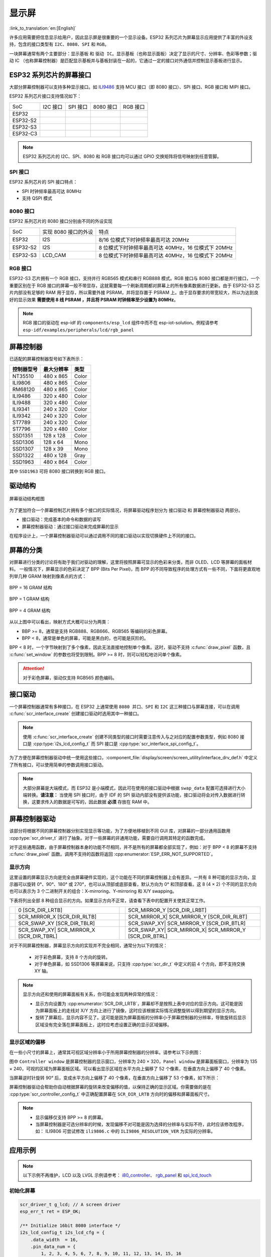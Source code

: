 显示屏
===========
:link_to_translation:`en:[English]`

许多应用需要把信息显示给用户，因此显示屏是很重要的一个显示设备。ESP32 系列芯片为屏幕显示应用提供了丰富的外设支持，包含的接口类型有 ``I2C``、``8080``、``SPI`` 和 ``RGB``。

一块屏幕通常有两个主要部分：``显示基板`` 和 ``驱动 IC``。显示基板（也称显示面板）决定了显示的尺寸、分辨率、色彩等参数；驱动 IC （也称屏幕控制器）是匹配显示基板并与基板封装在一起的，它通过一定的接口对外通信并控制显示基板进行显示。

ESP32 系列芯片的屏幕接口
------------------------

大部分屏幕控制器可以支持多种显示接口。如 `ILI9486 <https://www.waveshare.net/w/upload/7/78/ILI9486_Datasheet.pdf>`_ 支持 MCU 接口（即 8080 接口）、SPI 接口、RGB 接口和 MIPI 接口。

ESP32 系列芯片接口支持情况如下：

==================  ======================  ====================  ==================== ===========================
SoC                  I2C 接口                 SPI 接口                8080 接口              RGB 接口
------------------  ----------------------  --------------------  -------------------- ---------------------------
ESP32               |supported|             |supported|           |supported|
------------------  ----------------------  --------------------  -------------------- ---------------------------
ESP32-S2            |supported|             |supported|           |supported|
------------------  ----------------------  --------------------  -------------------- ---------------------------
ESP32-S3            |supported|             |supported|           |supported|          |supported|
------------------  ----------------------  --------------------  -------------------- ---------------------------
ESP32-C3            |supported|             |supported|
==================  ======================  ====================  ==================== ===========================

.. |supported| image:: https://img.shields.io/badge/-Supported-green

.. note:: ESP32 系列芯片的 I2C、SPI、8080 和 RGB 接口均可以通过 GPIO 交换矩阵将信号映射到任意管脚。

SPI 接口
^^^^^^^^^^^^^

ESP32 系列芯片的 SPI 接口特点：

- SPI 时钟频率最高可达 80MHz
- 支持 QSPI 模式

8080 接口
^^^^^^^^^^^^^

ESP32 系列芯片的 8080 接口分别由不同的外设实现

===============   ========================   ===========================================================
    SoC            实现 8080 接口的外设            特点
---------------   ------------------------   -----------------------------------------------------------
    ESP32          I2S                           8/16 位模式下时钟频率最高可达 20MHz
---------------   ------------------------   -----------------------------------------------------------
    ESP32-S2       I2S                           8 位模式下时钟频率最高可达 40MHz，16 位模式下 20MHz
---------------   ------------------------   -----------------------------------------------------------
    ESP32-S3       LCD_CAM                       8 位模式下时钟频率最高可达 40MHz，16 位模式下 20MHz
===============   ========================   ===========================================================

RGB 接口
^^^^^^^^^^^^^

ESP32-S3 芯片拥有一个 RGB 接口，支持并行 RGB565 模式和串行 RGB888 模式。RGB 接口与 8080 接口都是并行接口，一个重要区别在于 RGB 接口的屏幕一般不带显存，这就需要每一个刷新周期都对屏幕上的所有像素数据进行更新。由于 ESP32-S3 芯片内部没有足够的 RAM 用于显存，所以需要外接 PSRAM，并将显存置于 PSRAM 上。由于显存要求的带宽较大，所以为达到良好的显示效果 **需要使用 8 线 PSRAM ，并且将 PSRAM 时钟频率至少设置为 80MHz**。

.. note:: RGB 接口的驱动在 esp-idf 的 ``components/esp_lcd`` 组件中而不在 esp-iot-solution。例程请参考 ``esp-idf/examples/peripherals/lcd/rgb_panel``

屏幕控制器
-------------

已适配的屏幕控制器型号如下表所示：

+------------+----------------+------------+
| 控制器型号 | 最大分辨率     |    类型    |
+============+================+============+
|  NT35510   |     480 x 865  |   Color    |
+------------+----------------+------------+
|  ILI9806   |     480 x 865  |   Color    |
+------------+----------------+------------+
|  RM68120   |     480 x 865  |   Color    |
+------------+----------------+------------+
|  ILI9486   |     320 x 480  |   Color    |
+------------+----------------+------------+
|  ILI9488   |     320 x 480  |   Color    |
+------------+----------------+------------+
|  ILI9341   |     240 x 320  |   Color    |
+------------+----------------+------------+
|  ILI9342   |     240 x 320  |   Color    |
+------------+----------------+------------+
|  ST7789    |     240 x 320  |   Color    |
+------------+----------------+------------+
|  ST7796    |     320 x 480  |   Color    |
+------------+----------------+------------+
|  SSD1351   |     128 x 128  |   Color    |
+------------+----------------+------------+
|  SSD1306   |     128 x 64   |   Mono     |
+------------+----------------+------------+
|  SSD1307   |     128 x 39   |   Mono     |
+------------+----------------+------------+
|  SSD1322   |     480 x 128  |   Gray     |
+------------+----------------+------------+
|  SSD1963   |     480 x 864  |   Color    |
+------------+----------------+------------+

其中 ``SSD1963`` 可将 8080 接口转换到 RGB 接口。

驱动结构
----------

.. figure:: ../../_static/display/screen_driver_structure.png
   :align: center
   :width: 500px

   屏幕驱动结构框图

为了更加符合一个屏幕控制芯片拥有多个接口的实际情况，将屏幕驱动程序划分为 ``接口驱动`` 和 ``屏幕控制器驱动`` 两部分。

- 接口驱动：完成基本的命令和数据的读写
- 屏幕控制器驱动：通过接口驱动来完成屏幕的显示

在程序设计上，一个屏幕控制器驱动可以通过调用不同的接口驱动以实现切换硬件上不同的接口。

屏幕的分类
----------
对屏幕进行分类的讨论将有助于我们对驱动的理解，这里将按照屏幕可显示的色彩来分类，而非 OLED、LCD 等屏幕的面板材料。
一般情况下，屏幕显示的色彩决定了 BPP (Bits Per Pixel)，而 BPP 的不同导致程序的处理方式有一些不同，下面将更直观地列举几种 GRAM 映射到像素点的方式：

.. figure:: ../../_static/display/screen_driver_RGB565.png
   :align: center
   :width: 600px

   BPP = 16 GRAM 结构

.. figure:: ../../_static/display/screen_driver_mono.png
   :align: center
   :width: 600px

   BPP = 1 GRAM 结构

.. figure:: ../../_static/display/screen_driver_gray.png
   :align: center
   :width: 600px

   BPP = 4 GRAM 结构

从以上图中可以看出，映射方式大概可以分为两类：

- BBP >= 8，通常是支持 RGB888、RGB666、RGB565 等编码的彩色屏幕。
- BPP < 8，通常是单色的屏幕，可能是黑白的，也可能是灰阶的。

BPP < 8 时，一个字节映射到了多个像素，因此无法直接地控制单个像素。这时，驱动不支持 :c:func:`draw_pixel` 函数，且 :c:func:`set_window` 的参数也将受到限制。BPP >= 8 时，则可以轻松地访问单个像素。


.. attention:: 对于彩色屏幕，驱动仅支持 RGB565 颜色编码。

接口驱动
-----------

一个屏幕控制器通常有多种接口，在 ESP32 上通常使用 ``8080 并口``、``SPI`` 和 ``I2C`` 这三种接口与屏幕连接，可以在调用 :c:func:`scr_interface_create` 创建接口驱动时选用其中一种接口。

.. note:: 使用 :c:func:`scr_interface_create` 创建不同类型的接口时需要注意传入与之对应的配置参数类型，例如 8080 接口是 :cpp:type:`i2s_lcd_config_t` 而 SPI 接口是 :cpp:type:`scr_interface_spi_config_t`。

为了方便在屏幕控制器驱动中统一使用这些接口，:component_file:`display/screen/screen_utility/interface_drv_def.h` 中定义了所有接口，可以使用简单的参数调用接口驱动。

.. note:: 大部分屏幕是大端模式，而 ESP32 是小端模式，因此可在使用的接口驱动中根据 ``swap_data`` 配置可选择进行大小端转换。**请注意：** 当使用 SPI 接口时，由于 IDF 的 SPI 驱动内部没有提供该功能，接口驱动将会对传入数据进行转换，这要求传入的数据是可写的，因此数据 **必须** 存放在 RAM 中。

屏幕控制器驱动
----------------

该部分将根据不同的屏幕控制器分别实现显示等功能，为了方便地移植到不同 GUI 库，对屏幕的一部分通用函数用 :cpp:type:`scr_driver_t` 进行了抽象。对于一些屏幕的非通用功能，需要自行调用其特定的函数完成。

对于这些通用函数，由于屏幕控制器本身的功能不尽相同，并不是所有的屏幕都全部实现了，例如：对于 BPP < 8 的屏幕不支持 :c:func:`draw_pixel` 函数。调用不支持的函数将返回 :cpp:enumerator:`ESP_ERR_NOT_SUPPORTED`。

显示方向
^^^^^^^^^

这里设置的屏幕显示方向是完全由屏幕硬件实现的，这个功能在不同的屏幕控制器上会有差异。一共有 8 种可能的显示方向，显示器可以旋转 0°、90°、180° 或 270°，也可以从顶部或底部查看，默认方向为 0° 和顶部查看。这 8 (4 × 2) 个不同的显示方向也可以表示为 3 个二进制开关的组合：X-mirroring、Y-mirroring 和 X/Y swapping。

下表将列出全部 8 种组合显示的方向。如果显示方向不正常，请查看下表中的配置开关使其正常工作。

==================  ======================  ====================  ===========================
|original|           0                      |mirror_y|             SCR_MIRROR_Y
                     [SCR_DIR_LRTB]                                [SCR_DIR_LRBT]
------------------  ----------------------  --------------------  ---------------------------
|mirror_x|           SCR_MIRROR_X           |mirror_xy|            SCR_MIRROR_X|
                     [SCR_DIR_RLTB]                                SCR_MIRROR_Y
                                                                   [SCR_DIR_RLBT]
------------------  ----------------------  --------------------  ---------------------------
|swap_xy|            SCR_SWAP_XY            |swap_xy_mirror_y|     SCR_SWAP_XY|
                     [SCR_DIR_TBLR]                                SCR_MIRROR_Y
                                                                   [SCR_DIR_BTLR]
------------------  ----------------------  --------------------  ---------------------------
|swap_xy_mirror_x|   SCR_SWAP_XY|           |swap_xy_mirror_xy|    SCR_SWAP_XY|
                     SCR_MIRROR_X                                  SCR_MIRROR_X|
                     [SCR_DIR_TBRL]                                SCR_MIRROR_Y
                                                                   [SCR_DIR_BTRL]
==================  ======================  ====================  ===========================

.. |original| image:: ../../_static/display/original.png
              :height: 50px
              :width: 100px

.. |mirror_y| image:: ../../_static/display/mirror_y.png
              :height: 50px
              :width: 100px
.. |mirror_x| image:: ../../_static/display/mirror_x.png
              :height: 50px
              :width: 100px
.. |mirror_xy| image:: ../../_static/display/mirror_xy.png
              :height: 50px
              :width: 100px

.. |swap_xy| image:: ../../_static/display/swap_xy.png
              :height: 100px
              :width: 50px
.. |swap_xy_mirror_x| image:: ../../_static/display/swap_xy_mirror_x.png
              :height: 100px
              :width: 50px
.. |swap_xy_mirror_y| image:: ../../_static/display/swap_xy_mirror_y.png
              :height: 100px
              :width: 50px
.. |swap_xy_mirror_xy| image:: ../../_static/display/swap_xy_mirror_xy.png
              :height: 100px
              :width: 50px

对于不同屏幕控制器，屏幕显示方向的实现并不完全相同，通常分为以下的情况：

    - 对于彩色屏幕，支持 8 个方向的旋转。
    - 对于单色屏幕，如 SSD1306 等屏幕来说，只支持 :cpp:type:`scr_dir_t` 中定义的前 4 个方向，即不支持交换 XY 轴。

.. note::
    显示方向还和使用的屏幕面板有关系，你可能会发现两种异常的情况：

    - 显示方向设置为 :cpp:enumerator:`SCR_DIR_LRTB`，屏幕却不是按照上表中对应的显示方向。这可能是因为屏幕面板上的走线对 X/Y 方向上进行了镜像，这时应该根据实际情况调整旋转以得到期望的显示方向。
    - 旋转了屏幕后，显示内容不见了。这可能是因为屏幕面板的分辨率小于屏幕控制器的分辨率，导致旋转后显示区域没有完全落在屏幕面板上，这时应考虑设置正确的显示区域偏移。

显示区域的偏移
^^^^^^^^^^^^^^^^^^

在一些小尺寸的屏幕上，通常其可视区域分辨率小于所用屏幕控制器的分辨率。请参考以下示例图：

.. image:: ../../_static/display/screen_offset.png
    :align: center
    :width: 350px

图中 ``Controller window`` 是屏幕控制器的显示窗口，分辨率为 240 × 320，``Panel window`` 是屏幕面板窗口，分辨率为 135 × 240，可视的区域为屏幕面板区域。可以看出显示区域在水平方向上偏移了 52 个像素，在垂直方向上偏移了 40 个像素。

当屏幕逆时针旋转 90° 后，变成水平方向上偏移了 40 个像素，在垂直方向上偏移了 53 个像素，如下所示：

.. image:: ../../_static/display/screen_offset_rotate.png
    :align: center
    :width: 420px

屏幕控制器驱动会帮助你自动根据屏幕的旋转来改变偏移的值，以保持正确的显示区域。你需要做的是在 :cpp:type:`scr_controller_config_t` 中正确配置屏幕在 ``SCR_DIR_LRTB`` 方向时的偏移和屏幕面板尺寸。

.. note::

    - 显示偏移仅支持 BPP >= 8 的屏幕。
    - 当屏幕控制器是可选分辨率的时候，发现偏移不对可能是因为选择的分辨率与实际不符，此时应该修改程序，如： ILI9806 可尝试修改 ``ili9806.c`` 中的 ``ILI9806_RESOLUTION_VER`` 为实际的分辨率。

应用示例
------------

.. note::

   以下示例不再维护，LCD 以及 LVGL 示例请参考： `i80_controller <https://github.com/espressif/esp-idf/tree/master/examples/peripherals/lcd/i80_controller>`_、 `rgb_panel <https://github.com/espressif/esp-idf/tree/master/examples/peripherals/lcd/rgb_panel>`_ 和 `spi_lcd_touch <https://github.com/espressif/esp-idf/tree/master/examples/peripherals/lcd/spi_lcd_touch>`_

初始化屏幕
^^^^^^^^^^^

.. code:: c

    scr_driver_t g_lcd; // A screen driver
    esp_err_t ret = ESP_OK;

    /** Initialize 16bit 8080 interface */
    i2s_lcd_config_t i2s_lcd_cfg = {
        .data_width  = 16,
        .pin_data_num = {
            1, 2, 3, 4, 5, 6, 7, 8, 9, 10, 11, 12, 13, 14, 15, 16
        },
        .pin_num_cs = 45,
        .pin_num_wr = 34,
        .pin_num_rs = 33,
        .clk_freq = 20000000,
        .i2s_port = I2S_NUM_0,
        .buffer_size = 32000,
        .swap_data = false,
    };
    scr_interface_driver_t *iface_drv;
    scr_interface_create(SCREEN_IFACE_8080, &i2s_lcd_cfg, &iface_drv);

    /** Find screen driver for ILI9806 */
    ret = scr_find_driver(SCREEN_CONTROLLER_ILI9806, &g_lcd);
    if (ESP_OK != ret) {
        ESP_LOGE(TAG, "screen find failed");
        return;
    }

    /** Configure screen controller */
    scr_controller_config_t lcd_cfg = {
        .interface_drv = iface_drv,
        .pin_num_rst = -1,      // The reset pin is not connected
        .pin_num_bckl = -1,     // The backlight pin is not connected
        .rst_active_level = 0,
        .bckl_active_level = 1,
        .offset_hor = 0,
        .offset_ver = 0,
        .width = 480,
        .height = 854,
        .rotate = SCR_DIR_LRBT,
    };

    /** Initialize ILI9806 screen */
    g_lcd.init(&lcd_cfg);

.. note::

    默认情况下只打开了 ILI9341 屏幕的驱动，如果要使用其他的驱动，需要在 ``menuconfig -> Component config -> LCD Drivers -> Select Screen Controller`` 中使能对应屏幕驱动。

显示图像
^^^^^^^^^^^

.. code:: c

    /** Draw a red point at position (10, 20) */
    lcd.draw_pixel(10, 20, COLOR_RED);

    /** Draw a bitmap */
    lcd.draw_bitmap(0, 0, width_of_pic, height_of_pic, pic_data);

获取屏幕信息
^^^^^^^^^^^^^

.. code:: c

    scr_info_t lcd_info;
    lcd.get_info(&lcd_info);
    ESP_LOGI(TAG, "Screen name:%s | width:%d | height:%d", lcd_info.name, lcd_info.width, lcd_info.height);

API 参考
-----------------

.. include-build-file:: inc/screen_driver.inc

.. include-build-file:: inc/scr_interface_driver.inc
